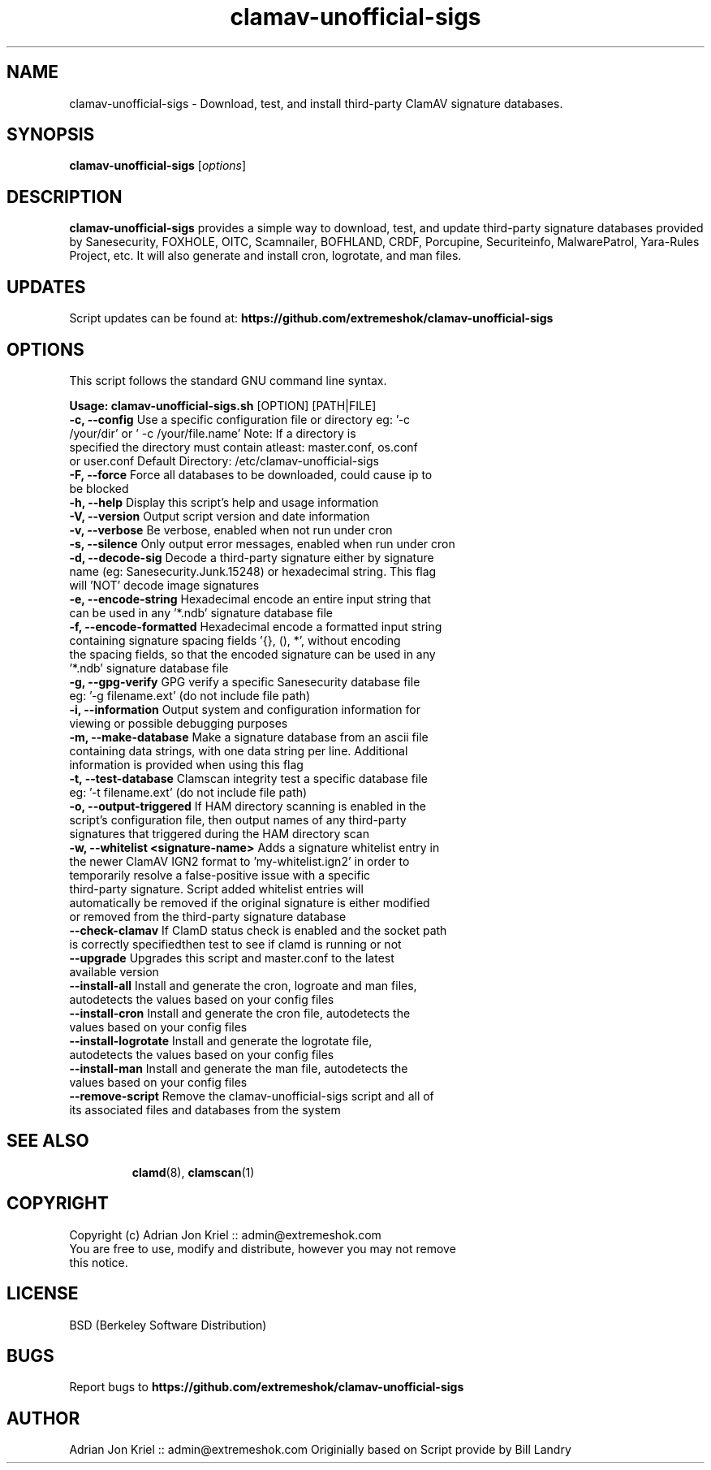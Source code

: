 
.\" Manual page for eXtremeSHOK.com ClamAV Unofficial Signature Updater
.TH clamav-unofficial-sigs 8 "2020-01-25" "Version: 7.0.1" "SCRIPT COMMANDS"
.SH NAME
clamav-unofficial-sigs \- Download, test, and install third-party ClamAV signature databases.
.SH SYNOPSIS
.B clamav-unofficial-sigs
.RI [ options ]
.SH DESCRIPTION
\fBclamav-unofficial-sigs\fP provides a simple way to download, test, and update third-party signature databases provided by Sanesecurity, FOXHOLE, OITC, Scamnailer, BOFHLAND, CRDF, Porcupine, Securiteinfo, MalwarePatrol, Yara-Rules Project, etc. It will also generate and install cron, logrotate, and man files.
.SH UPDATES
Script updates can be found at: \fBhttps://github.com/extremeshok/clamav-unofficial-sigs\fP
.SH OPTIONS
This script follows the standard GNU command line syntax.
.LP
\fB Usage: clamav\-unofficial\-sigs.sh \fR [OPTION] [PATH|FILE]
.TP
\fB \-c, \-\-config \fR Use a specific configuration file or directory   eg: '\-c /your/dir' or ' \-c /your/file.name'    Note: If a directory is specified the directory must contain atleast:    master.conf, os.conf or user.conf   Default Directory: /etc/clamav\-unofficial\-sigs
.TP
\fB \-F, \-\-force \fR Force all databases to be downloaded, could cause ip to be blocked
.TP
\fB \-h, \-\-help \fR Display this script's help and usage information
.TP
\fB \-V, \-\-version \fR Output script version and date information
.TP
\fB \-v, \-\-verbose \fR Be verbose, enabled when not run under cron
.TP
\fB \-s, \-\-silence \fR Only output error messages, enabled when run under cron
.TP
\fB \-d, \-\-decode\-sig \fR Decode a third\-party signature either by signature name   (eg: Sanesecurity.Junk.15248) or hexadecimal string.   This flag will 'NOT' decode image signatures
.TP
\fB \-e, \-\-encode\-string \fR Hexadecimal encode an entire input string that can   be used in any '*.ndb' signature database file
.TP
\fB \-f, \-\-encode\-formatted \fR Hexadecimal encode a formatted input string containing   signature spacing fields '{}, (), *', without encoding   the spacing fields, so that the encoded signature   can be used in any '*.ndb' signature database file
.TP
\fB \-g, \-\-gpg\-verify \fR GPG verify a specific Sanesecurity database file   eg: '\-g filename.ext' (do not include file path)
.TP
\fB \-i, \-\-information \fR Output system and configuration information for   viewing or possible debugging purposes
.TP
\fB \-m, \-\-make\-database \fR Make a signature database from an ascii file containing   data strings, with one data string per line.  Additional   information is provided when using this flag
.TP
\fB \-t, \-\-test\-database \fR Clamscan integrity test a specific database file   eg: '\-t filename.ext' (do not include file path)
.TP
\fB \-o, \-\-output\-triggered \fR If HAM directory scanning is enabled in the script's   configuration file, then output names of any third\-party   signatures that triggered during the HAM directory scan
.TP
\fB \-w, \-\-whitelist <signature\-name> \fR Adds a signature whitelist entry in the newer ClamAV IGN2   format to 'my\-whitelist.ign2' in order to temporarily resolve   a false\-positive issue with a specific third\-party signature.   Script added whitelist entries will automatically be removed   if the original signature is either modified or removed from   the third\-party signature database
.TP
\fB \-\-check\-clamav \fR If ClamD status check is enabled and the socket path is correctly   specifiedthen test to see if clamd is running or not
.TP
\fB \-\-upgrade \fR Upgrades this script and master.conf to the latest available version
.TP
\fB \-\-install\-all \fR Install and generate the cron, logroate and man files, autodetects the values   based on your config files
.TP
\fB \-\-install\-cron \fR Install and generate the cron file, autodetects the values   based on your config files
.TP
\fB \-\-install\-logrotate \fR Install and generate the logrotate file, autodetects the   values based on your config files
.TP
\fB \-\-install\-man \fR Install and generate the man file, autodetects the   values based on your config files
.TP
\fB \-\-remove\-script \fR Remove the clamav\-unofficial\-sigs script and all of   its associated files and databases from the system
.TP
.SH SEE ALSO
.BR clamd (8),
.BR clamscan (1)
.SH COPYRIGHT
Copyright (c) Adrian Jon Kriel :: admin@extremeshok.com
.TP
You are free to use, modify and distribute, however you may not remove this notice.
.SH LICENSE
BSD (Berkeley Software Distribution)
.SH BUGS
Report bugs to \fBhttps://github.com/extremeshok/clamav-unofficial-sigs\fP
.SH AUTHOR
Adrian Jon Kriel :: admin@extremeshok.com
Originially based on Script provide by Bill Landry


